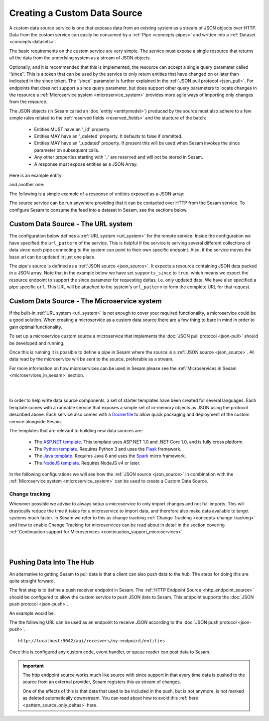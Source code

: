 .. _custom_data_source:

=============================
Creating a Custom Data Source
=============================

A custom data source service is one that exposes data from an existing system as a stream of JSON objects over HTTP.
Data from the custom service can easily be consumed by a :ref:`Pipe <concepts-pipes>` and written into a :ref:`Dataset <concepts-datasets>`.

The basic requirements on the custom service are very simple. The service must expose a single resource that returns all
the data from the underlying system as a stream of JSON objects. 

Optionally, and it is recommended that this is implemented, the resource can accept a single query parameter called ‘’since’’. This is a token that can be used by the service to only return entities that have changed on or later than indicated in the since token. The ’’since’’ parameter is further explained in the :ref:`JSON pull protocol <json_pull>`. For endpoints that does not support a since query parameter, but does support other query parameters to locate changes in the resource a :ref:`Microservice system <microservice_system>` provides more agile ways of importing only changes from the resource. 

The JSON objects (in Sesam called an :doc:`entity <entitymodel>`) produced by the source must also adhere to a few
simple rules related to the :ref:`reserved fields <reserved_fields>` and the stucture of the batch:

    - Entities MUST have an '_id' property.
    - Entities MAY have an '_deleted' property. It defaults to false if ommitted.
    - Entities MAY have an '_updated' property. If present this will be used when Sesam invokes the since parameter on subsequent calls.
    - Any other properties starting with '_' are reserved and will not be stored in Sesam.
    - A response must expose entities as a JSON Array.

Here is an example entity:

.. code-block:: json
  :linenos:

    {
        "_id" : "1",
        "_deleted" : false,
        "_updated" : 0
    }

and another one:

.. code-block:: json
  :linenos:

    {
        "_id" : "e-8786763",
        "_deleted" : false,
        "_updated" : "2016-03-03T00:00:00Z"
    }

The following is a simple example of a response of entities exposed as a JSON array:

.. code-block:: json
  :linenos:

    [
        {
            "_id" : "1",
            "_deleted" : false,
            "_updated" : 0
        },

        {
            "_id" : "2",
            "_deleted" : false,
            "_updated" : 1
        }
    ]


The source service can be run anywhere providing that it can be contacted over HTTP from the Sesam service. To configure Sesam
to consume the feed into a dataset in Sesam, see the sections below.

.. _custom_url_source:

Custom Data Source - The URL system
-----------------------------------

The configuration below defines a :ref:`URL system <url_system>` for the remote service. Inside the configuration we have specified the ``url_pattern`` of
the service. This is helpful if the service is serving several different collections of data since each pipe connecting to the system can point to their own specific endpoint. Also, if the service moves
the base url can be updated in just one place.

The pipe's source is defined as a :ref:`JSON source <json_source>`. It expects a resource containing JSON data packed in a JSON array. 
Note that in the example below we have set ``supports_since`` to ``true``, which means we expect the resource endpoint to support the since parameter for requesting deltas, i.e. only updated data. We have also specified a pipe specific ``url``. This URL will be attached to the system's ``url_pattern`` to form the complete URL for that request.

.. code-block:: json
  :linenos:

    {
        "_id": "custom-source-pipe",
        "type": "pipe",
        "source": {
            "type": "json",
            "system": "custom-url-system",
            "supports_since" : true,
            "url": "entities"
        }
    }

    {
      "_id": "custom-url-system",
      "type": "system:url",
      "url_pattern": "http://localhost:5000/api/%s"
    }


.. _custom_data_source_microservice:

Custom Data Source - The Microservice system
--------------------------------------------

If the built-in :ref:`URL system <url_system>` is not enough to cover your required functionality, a microservice could be a good solution. When creating a microservice as a custom data source there are a few thing to bare in mind in order to gain optimal functionality.

To set up a microservice custom source a microservice that implements the :doc:`JSON pull protocol <json-pull>` should be
developed and running.

Once this is running it is possible to define a pipe in Sesam where the source is a :ref:`JSON source <json_source>`. All data read by the microservice will be sent to the source, preferable as a stream.

For more information on how microservices can be used in Sesam please see the :ref:`Microservices in Sesam <microservices_in_sesam>` section.

|

.. panels::
    :body: text-left
    :container: container-lg-12
    :column: col-lg-8 p-1

    :badge:`Tutorials, badge-success text-white`
    
    **Custom Data Source - The Microservice System**

    Learn how to create a custom data source with a microservice. 

    |
    
    .. link-button:: tutorial_custom_data_source_microservice
        :type: ref
        :text: Start tutorial
        :classes: tutorial-start

|

In order to help write data source components, a set of starter templates have been created for several languages. Each template
comes with a runnable service that exposes a simple set of in-memory objects as JSON using the protocol described above.
Each service also comes with a `Dockerfile <https://www.docker.com/>`_ to allow quick packaging and deployment of the
custom service alongside Sesam.

The templates that are relevant to building new data sources are:

    - The `ASP.NET template <https://github.com/sesam-io/aspnet-datasource-template>`__.  This template uses ASP.NET 1.0 and .NET Core 1.0, and is fully cross platform.

    - The `Python template <https://github.com/sesam-io/python-datasource-template>`__. Requires Python 3 and uses the `Flask <http://flask.pocoo.org>`_ framework.

    - The `Java template <https://github.com/sesam-io/java-datasource-template>`_. Requires Java 8 and uses the `Spark <http://sparkjava.com/>`_ micro framework.

    - The `NodeJS template <https://github.com/sesam-io/nodejs-datasource-template>`_. Requires NodeJS v4 or later.

In the following configurations we will see how the :ref:`JSON source <json_source>` in combination with the :ref:`Microservice system <microservice_system>` can be used to create a Custom Data Source.

.. code-block:: json
  :linenos:

    {
      "_id": "custom-source-pipe",
      "type": "pipe",
      "source": {
        "type": "json",
        "system": "custom-microservice-system",
        "url": "/my-source-endpoint"
      }
    }
    {
      "_id": "custom-microservice-system",
      "type": "system:microservice",
      "docker": {
        "environment": {
          "some-other-variable": "some-other-value",
          "some-variable": "some-value"
        },
        "image": "my-image-url",
        "port": 5000
      }
    }

Change tracking
^^^^^^^^^^^^^^^

Whenever possible we advise to always setup a microservice to only import changes and not full imports. This will drastically reduce the time it takes for a microservice to import data, and therefore also make data available to target systems much faster. In Sesam we refer to this as change tracking :ref:`Change Tracking <concepts-change-tracking>` and how to enable Change Tracking for microservices can be read about in detail in the section covering :ref:`Continuation support for Microservices <continuation_support_microservices>`.

|

.. panels::
    :body: text-left
    :container: container-lg-12
    :column: col-lg-8 p-1

    :badge:`Tutorials, badge-success text-white`
    ^^^^^^^^^^^^^^^^^^^^^^^^^^^^^^^^^^^^^^^^^^^^

    **Continuation support and change tracking**

    Look closer into continuation support and change tracking for data imported from a microservice. 

    |
    
    .. link-button:: tutorial_microservices_continuation_support
        :type: ref
        :text: Start tutorial
        :classes: tutorial-start

|


Pushing Data Into The Hub
-------------------------

An alternative to getting Sesam to pull data is that a client can also push data to the hub. The steps for doing this
are quite straight forward.

The first step is to define a push receiver endpoint in Sesam. The :ref:`HTTP Endpoint Source <http_endpoint_source>`
should be configured to allow the custom service to push JSON data to Sesam. This endpoint supports the :doc:`JSON push protocol <json-push>`.

An example would be:

.. code-block:: json
  :linenos:

    {
        "_id": "my-endpoint",
        "type": "pipe",
        "source": {
            "type": "http_endpoint"
        }
    }


The the following URL can be used as an endpoint to receive JSON according to the :doc:`JSON push protocol <json-push>`.

::

    http://localhost:9042/api/receivers/my-endpoint/entities


Once this is configured any custom code, event handler, or queue reader can post data to Sesam.

.. important::

    The http endpoint source works much like source with since support in that every time data is pushed to the source from an external provider, Sesam registers this as stream of changes. 

    One of the effects of this is that data that used to be included in the push, but is not anymore, is not marked as deleted automatically downstream. You can read about how to avoid this :ref:`here <pattern_source_only_deltas>`  here.
